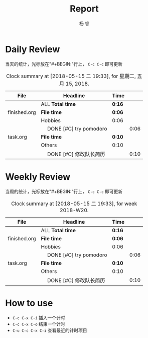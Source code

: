 #+LATEX_HEADER: \usepackage{xeCJK}
#+LATEX_HEADER: \setmainfont{"微软雅黑"}
#+ATTR_LATEX: :width 5cm :options angle=90
#+TITLE: Report
#+AUTHOR: 杨 睿
#+EMAIL: yangruipis@163.com
#+KEYWORDS: GDT
#+OPTIONS: H:4 toc:t 


* Daily Review

当天的统计，光标放在"#+BEGIN:"行上， ~C-c C-c~ 即可更新

#+BEGIN: clocktable :maxlevel 2 :scope agenda-with-archives :block today :fileskip0 t :indent t
#+CAPTION: Clock summary at [2018-05-15 二 19:33], for 星期二, 五月 15, 2018.
| File         | Headline                     | Time   |      |
|--------------+------------------------------+--------+------|
|              | ALL *Total time*             | *0:16* |      |
|--------------+------------------------------+--------+------|
| finished.org | *File time*                  | *0:06* |      |
|              | Hobbies                      | 0:06   |      |
|              | \emsp DONE [#C] try pomodoro |        | 0:06 |
|--------------+------------------------------+--------+------|
| task.org     | *File time*                  | *0:10* |      |
|              | Others                       | 0:10   |      |
|              | \emsp DONE [#C] 修改队长简历 |        | 0:10 |
#+END:


* Weekly Review

当周的统计，光标放在"#+BEGIN:"行上， ~C-c C-c~ 即可更新

#+BEGIN: clocktable :maxlevel 5 :scope agenda-with-archives :block thisweek :fileskip0 t :indent t
#+CAPTION: Clock summary at [2018-05-15 二 19:33], for week 2018-W20.
| File         | Headline                     | Time   |      |
|--------------+------------------------------+--------+------|
|              | ALL *Total time*             | *0:16* |      |
|--------------+------------------------------+--------+------|
| finished.org | *File time*                  | *0:06* |      |
|              | Hobbies                      | 0:06   |      |
|              | \emsp DONE [#C] try pomodoro |        | 0:06 |
|--------------+------------------------------+--------+------|
| task.org     | *File time*                  | *0:10* |      |
|              | Others                       | 0:10   |      |
|              | \emsp DONE [#C] 修改队长简历 |        | 0:10 |
#+END:

* How to use

- ~C-c C-x C-i~ 插入一个计时
- ~C-c C-x C-o~ 结束一个计时
- ~C-u C-c C-x C-i~ 查看最近的计时项目


